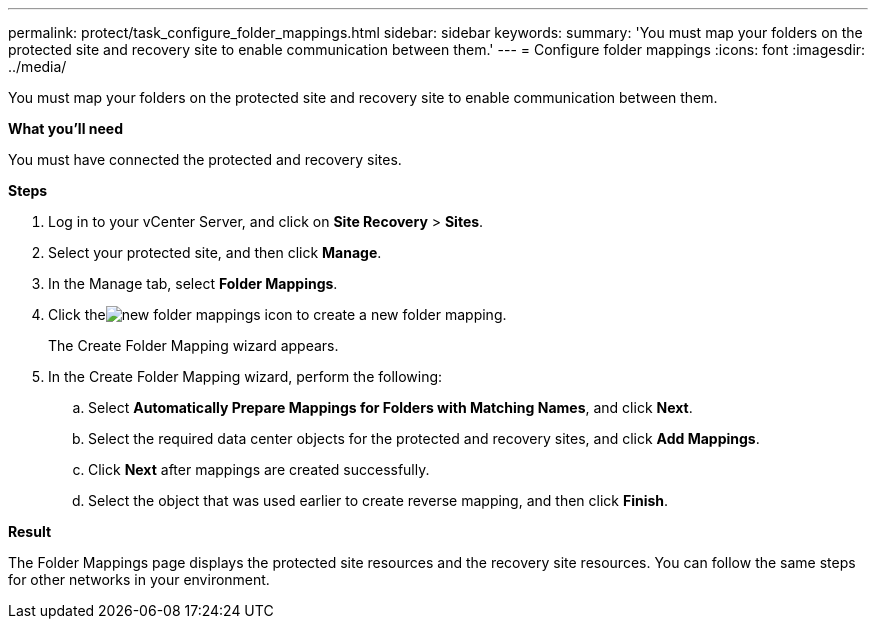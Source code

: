 ---
permalink: protect/task_configure_folder_mappings.html
sidebar: sidebar
keywords:
summary: 'You must map your folders on the protected site and recovery site to enable communication between them.'
---
= Configure folder mappings
:icons: font
:imagesdir: ../media/

[.lead]
You must map your folders on the protected site and recovery site to enable communication between them.

*What you'll need*

You must have connected the protected and recovery sites.

*Steps*

. Log in to your vCenter Server, and click on *Site Recovery* > *Sites*.
. Select your protected site, and then click *Manage*.
. In the Manage tab, select *Folder Mappings*.
. Click theimage:../media/new_folder_mappings.gif[] icon to create a new folder mapping.
+
The Create Folder Mapping wizard appears.

. In the Create Folder Mapping wizard, perform the following:
 .. Select *Automatically Prepare Mappings for Folders with Matching Names*, and click *Next*.
 .. Select the required data center objects for the protected and recovery sites, and click *Add Mappings*.
 .. Click *Next* after mappings are created successfully.
 .. Select the object that was used earlier to create reverse mapping, and then click *Finish*.

*Result*

The Folder Mappings page displays the protected site resources and the recovery site resources. You can follow the same steps for other networks in your environment.
